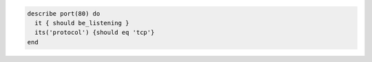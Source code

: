 .. This is an included how-to. 

.. To test port 80, listening with the TCP protocol:

.. code-block:: ruby

   describe port(80) do
     it { should be_listening }
     its('protocol') {should eq 'tcp'}
   end
